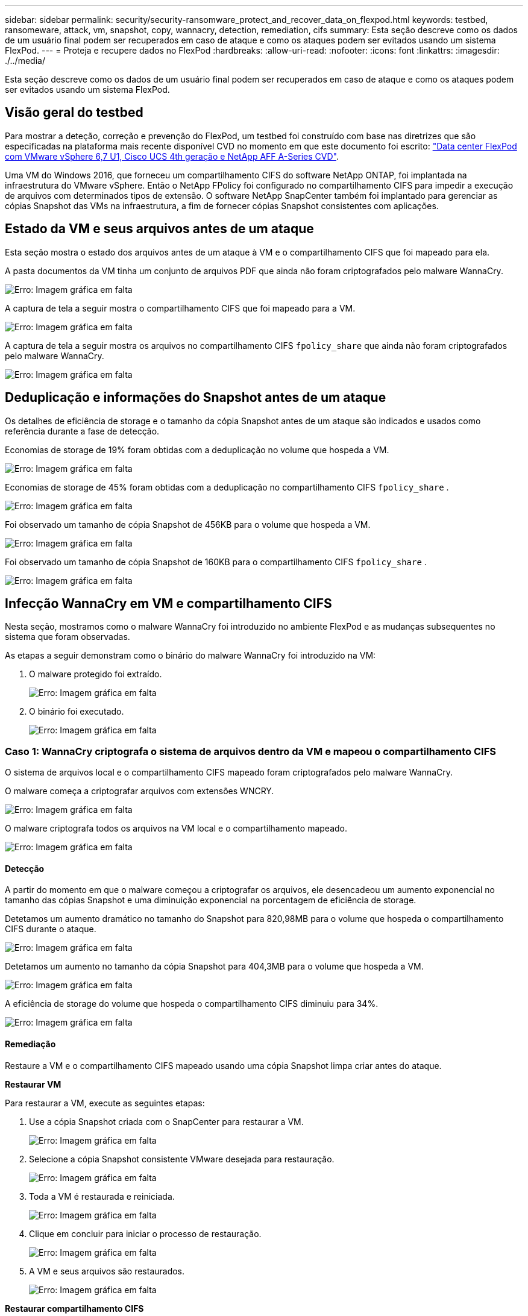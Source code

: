 ---
sidebar: sidebar 
permalink: security/security-ransomware_protect_and_recover_data_on_flexpod.html 
keywords: testbed, ransomeware, attack, vm, snapshot, copy, wannacry, detection, remediation, cifs 
summary: Esta seção descreve como os dados de um usuário final podem ser recuperados em caso de ataque e como os ataques podem ser evitados usando um sistema FlexPod. 
---
= Proteja e recupere dados no FlexPod
:hardbreaks:
:allow-uri-read: 
:nofooter: 
:icons: font
:linkattrs: 
:imagesdir: ./../media/


[role="lead"]
Esta seção descreve como os dados de um usuário final podem ser recuperados em caso de ataque e como os ataques podem ser evitados usando um sistema FlexPod.



== Visão geral do testbed

Para mostrar a deteção, correção e prevenção do FlexPod, um testbed foi construído com base nas diretrizes que são especificadas na plataforma mais recente disponível CVD no momento em que este documento foi escrito: https://www.cisco.com/c/en/us/td/docs/unified_computing/ucs/UCS_CVDs/flexpod_datacenter_vmware_netappaffa.html["Data center FlexPod com VMware vSphere 6,7 U1, Cisco UCS 4th geração e NetApp AFF A-Series CVD"^].

Uma VM do Windows 2016, que forneceu um compartilhamento CIFS do software NetApp ONTAP, foi implantada na infraestrutura do VMware vSphere. Então o NetApp FPolicy foi configurado no compartilhamento CIFS para impedir a execução de arquivos com determinados tipos de extensão. O software NetApp SnapCenter também foi implantado para gerenciar as cópias Snapshot das VMs na infraestrutura, a fim de fornecer cópias Snapshot consistentes com aplicações.



== Estado da VM e seus arquivos antes de um ataque

Esta seção mostra o estado dos arquivos antes de um ataque à VM e o compartilhamento CIFS que foi mapeado para ela.

A pasta documentos da VM tinha um conjunto de arquivos PDF que ainda não foram criptografados pelo malware WannaCry.

image:security-ransomware_image3.png["Erro: Imagem gráfica em falta"]

A captura de tela a seguir mostra o compartilhamento CIFS que foi mapeado para a VM.

image:security-ransomware_image4.png["Erro: Imagem gráfica em falta"]

A captura de tela a seguir mostra os arquivos no compartilhamento CIFS `fpolicy_share` que ainda não foram criptografados pelo malware WannaCry.

image:security-ransomware_image5.png["Erro: Imagem gráfica em falta"]



== Deduplicação e informações do Snapshot antes de um ataque

Os detalhes de eficiência de storage e o tamanho da cópia Snapshot antes de um ataque são indicados e usados como referência durante a fase de detecção.

Economias de storage de 19% foram obtidas com a deduplicação no volume que hospeda a VM.

image:security-ransomware_image6.png["Erro: Imagem gráfica em falta"]

Economias de storage de 45% foram obtidas com a deduplicação no compartilhamento CIFS `fpolicy_share` .

image:security-ransomware_image7.png["Erro: Imagem gráfica em falta"]

Foi observado um tamanho de cópia Snapshot de 456KB para o volume que hospeda a VM.

image:security-ransomware_image8.png["Erro: Imagem gráfica em falta"]

Foi observado um tamanho de cópia Snapshot de 160KB para o compartilhamento CIFS `fpolicy_share` .

image:security-ransomware_image9.png["Erro: Imagem gráfica em falta"]



== Infecção WannaCry em VM e compartilhamento CIFS

Nesta seção, mostramos como o malware WannaCry foi introduzido no ambiente FlexPod e as mudanças subsequentes no sistema que foram observadas.

As etapas a seguir demonstram como o binário do malware WannaCry foi introduzido na VM:

. O malware protegido foi extraído.
+
image:security-ransomware_image10.png["Erro: Imagem gráfica em falta"]

. O binário foi executado.
+
image:security-ransomware_image11.png["Erro: Imagem gráfica em falta"]





=== Caso 1: WannaCry criptografa o sistema de arquivos dentro da VM e mapeou o compartilhamento CIFS

O sistema de arquivos local e o compartilhamento CIFS mapeado foram criptografados pelo malware WannaCry.

O malware começa a criptografar arquivos com extensões WNCRY.

image:security-ransomware_image12.png["Erro: Imagem gráfica em falta"]

O malware criptografa todos os arquivos na VM local e o compartilhamento mapeado.

image:security-ransomware_image13.png["Erro: Imagem gráfica em falta"]



==== Detecção

A partir do momento em que o malware começou a criptografar os arquivos, ele desencadeou um aumento exponencial no tamanho das cópias Snapshot e uma diminuição exponencial na porcentagem de eficiência de storage.

Detetamos um aumento dramático no tamanho do Snapshot para 820,98MB para o volume que hospeda o compartilhamento CIFS durante o ataque.

image:security-ransomware_image14.png["Erro: Imagem gráfica em falta"]

Detetamos um aumento no tamanho da cópia Snapshot para 404,3MB para o volume que hospeda a VM.

image:security-ransomware_image15.png["Erro: Imagem gráfica em falta"]

A eficiência de storage do volume que hospeda o compartilhamento CIFS diminuiu para 34%.

image:security-ransomware_image16.png["Erro: Imagem gráfica em falta"]



==== Remediação

Restaure a VM e o compartilhamento CIFS mapeado usando uma cópia Snapshot limpa criar antes do ataque.

*Restaurar VM*

Para restaurar a VM, execute as seguintes etapas:

. Use a cópia Snapshot criada com o SnapCenter para restaurar a VM.
+
image:security-ransomware_image17.png["Erro: Imagem gráfica em falta"]

. Selecione a cópia Snapshot consistente VMware desejada para restauração.
+
image:security-ransomware_image18.png["Erro: Imagem gráfica em falta"]

. Toda a VM é restaurada e reiniciada.
+
image:security-ransomware_image19.png["Erro: Imagem gráfica em falta"]

. Clique em concluir para iniciar o processo de restauração.
+
image:security-ransomware_image20.png["Erro: Imagem gráfica em falta"]

. A VM e seus arquivos são restaurados.
+
image:security-ransomware_image21.png["Erro: Imagem gráfica em falta"]



*Restaurar compartilhamento CIFS*

Para restaurar o compartilhamento CIFS, execute as seguintes etapas:

. Use a cópia Snapshot do volume obtido antes do ataque para restaurar o compartilhamento.
+
image:security-ransomware_image22.png["Erro: Imagem gráfica em falta"]

. Clique em OK para iniciar a operação de restauração.
+
image:security-ransomware_image23.png["Erro: Imagem gráfica em falta"]

. Visualize o compartilhamento CIFS após a restauração.
+
image:security-ransomware_image24.png["Erro: Imagem gráfica em falta"]





=== Caso 2: O WannaCry criptografa o sistema de arquivos dentro da VM e tenta criptografar o compartilhamento CIFS mapeado que é protegido por FPolicy



==== Prevenção

*Configurar FPolicy*

Para configurar o FPolicy no compartilhamento CIFS, execute os seguintes comandos no cluster ONTAP:

....
vserver fpolicy policy event create -vserver infra_svm -event-name Ransomware_event -protocol cifs -file-operations create,rename,write,open
vserver fpolicy policy create -vserver infra_svm -policy-name Ransomware_policy -events Ransomware_event -engine native
vserver fpolicy policy scope create -vserver infra_svm -policy-name Ransomware_policy -shares-to-include fpolicy_share -file-extensions-to-include WNCRY,Locky,ad4c
vserver fpolicy enable -vserver infra_svm -policy-name Ransomware_policy -sequence-number 1
....
Com essa política, arquivos com extensões WNCRY, Locky e ad4c não têm permissão para executar as operações de arquivo criar, renomear, gravar ou abrir.

Visualize o status dos arquivos antes do ataque – eles não são criptografados e em um sistema limpo.

image:security-ransomware_image25.png["Erro: Imagem gráfica em falta"]

Os arquivos na VM são criptografados. O malware WannaCry tenta criptografar os arquivos no compartilhamento CIFS, mas o FPolicy impede que ele afete os arquivos.

image:security-ransomware_image26.png["Erro: Imagem gráfica em falta"]
